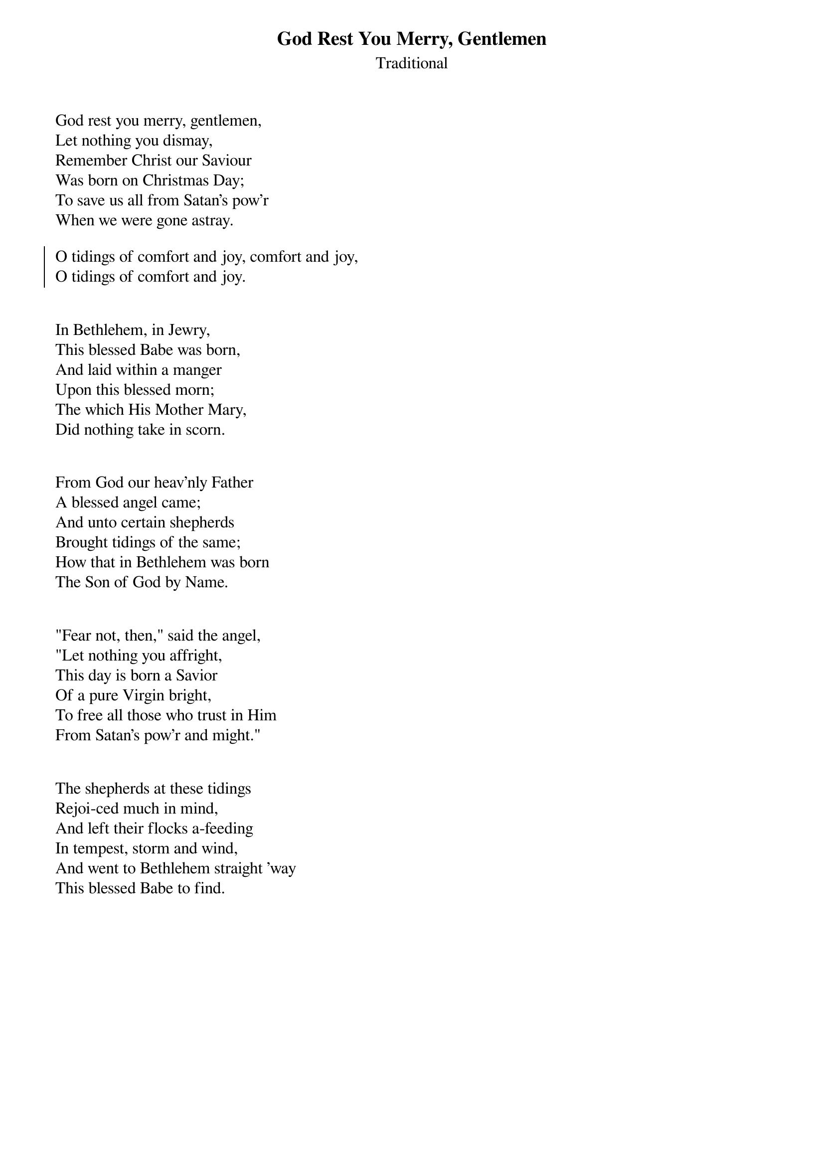 {title:God Rest You Merry, Gentlemen}
{subtitle:Traditional}
{artist:Traditional 18th Century London Carol}
{flow:Verse 1,Chorus,Verse 2,Chorus,Verse 3,Chorus,Verse 4,Chorus,Verse 5,Chorus,Verse 6,Chorus,Verse 7,Chorus}
{ccli:3392487}
# This song is believed to be in the public domain. More information can be found at:
#   http://www.pdinfo.com/PD-Music-Genres/PD-Christmas-Songs.php
#   http://www.ccli.com/Licenseholder/Search/SongSearch.aspx?s=3392487

God rest you merry, gentlemen,
Let nothing you dismay,
Remember Christ our Saviour
Was born on Christmas Day;
To save us all from Satan's pow'r
When we were gone astray.

{soc}
O tidings of comfort and joy, comfort and joy,
O tidings of comfort and joy.
{eoc}


In Bethlehem, in Jewry,
This blessed Babe was born,
And laid within a manger
Upon this blessed morn;
The which His Mother Mary,
Did nothing take in scorn.


From God our heav'nly Father
A blessed angel came;
And unto certain shepherds
Brought tidings of the same;
How that in Bethlehem was born
The Son of God by Name.


"Fear not, then," said the angel,
"Let nothing you affright,
This day is born a Savior
Of a pure Virgin bright,
To free all those who trust in Him
From Satan's pow'r and might."


The shepherds at these tidings
Rejoi-ced much in mind,
And left their flocks a-feeding
In tempest, storm and wind,
And went to Bethlehem straight 'way
This blessed Babe to find.

{column_break}
And when they came to Bethlehem
Where our dear Savior lay,
They found Him in a manger
Where oxen feed on hay.
His mother Mary knee-led down
And to the Lord did pray:

Now to the Lord sing praises,
All you within this place,
And with true love and brotherhood
Each other now embrace;
This holy tide of Christmas
All others doth deface.

